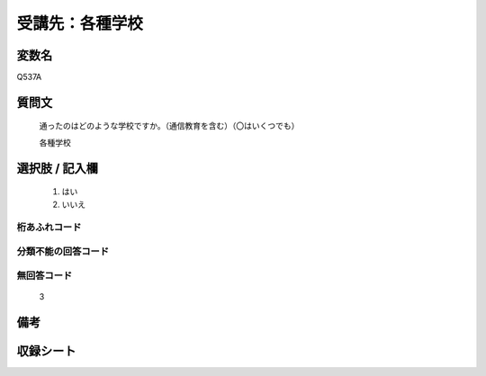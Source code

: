 .. title:: Q537A
.. rst-class:: item

====================================================================================================
受講先：各種学校
====================================================================================================

.. rst-class:: varname

変数名
==================

Q537A

.. rst-class:: question

質問文
==================


   通ったのはどのような学校ですか。（通信教育を含む）（〇はいくつでも）

   各種学校


.. rst-class:: answer

選択肢 / 記入欄
======================

  1. はい
  2. いいえ


.. rst-class:: overflow

桁あふれコード
-------------------------------
  


.. rst-class:: not_classified

分類不能の回答コード
-------------------------------------
  


.. rst-class:: not_available

無回答コード
-------------------------------------
  3


.. rst-class:: bikou

備考
==================
 



.. rst-class:: include_sheet

収録シート
=======================================
.. hlist::
   :columns: 3
   
   
   * p2_3
   
   * p4_3
   
   * p8_3
   
   * p12_3
   
   * p13_3
   
   * p14_3
   
   * p15_3
   
   * p16abc_3
   
   * p16d_3
   
   * p17_3
   
   * p18_3
   
   * p19_3
   
   * p20_3
   
   * p21abcd_3
   
   * p21e_3
   
   * p22_3
   
   * p23_3
   
   * p24_3
   
   * p25_3
   
   * p26_3
   
   * p27_3
   
   * p28_3
   
   


.. index:: Q537A